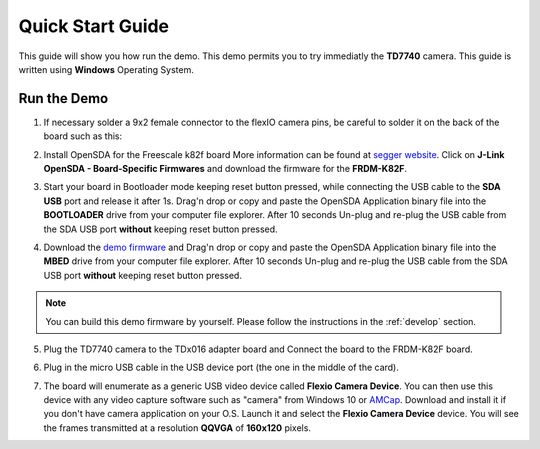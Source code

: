 .. index:: qs

.. _quick:

Quick Start Guide
=================

This guide will show you how run the demo. This demo permits you to try immediatly the **TD7740** camera. This guide is written using **Windows** Operating System.

Run the Demo
------------

1. If necessary solder a 9x2 female connector to the flexIO camera pins, be careful to solder it on the back of the board such as this:

.. image:: _static/strip.jpg

2. Install OpenSDA for the Freescale k82f board More information can be found at `segger website <https://www.segger.com/downloads/jlink>`_. Click on **J-Link OpenSDA - Board-Specific Firmwares** and download the firmware for the **FRDM-K82F**.

.. image:: _static/download-OpenSDA.jpg

3. Start your board in Bootloader mode keeping reset button pressed, while connecting the USB cable to the **SDA USB** port and release it after 1s. Drag'n drop or copy and paste the OpenSDA Application binary file into the **BOOTLOADER** drive from your computer file explorer. After 10 seconds Un-plug and re-plug the USB cable from the SDA USB port **without** keeping reset button pressed.

.. image:: _static/board_k82f_guide.jpg

4. Download the `demo firmware <_static/dev_video_flexio_ov7740_bm_frdmk82f.hex>`_ and Drag'n drop or copy and paste the OpenSDA Application binary file into the **MBED** drive from your computer file explorer. After 10 seconds Un-plug and re-plug the USB cable from the SDA USB port **without** keeping reset button pressed.

.. note::

  You can build this demo firmware by yourself. Please follow the instructions in the :ref:`develop` section.

5. Plug the TD7740 camera to the TDx016 adapter board and Connect the board to the FRDM-K82F board.

.. image:: _static/board.jpg

6. Plug in the micro USB cable in the USB device port (the one in the middle of the card).

.. image:: _static/board_k82f_guide2.jpg

7. The board will enumerate as a generic USB video device called **Flexio Camera Device**. You can then use this device with any video capture software such as "camera" from Windows 10 or `AMCap <http://noeld.com/programs.asp?cat=video>`_. Download and install it if you don't have camera application on your O.S. Launch it and select the **Flexio Camera Device** device. You will see the frames transmitted at a resolution **QQVGA** of **160x120** pixels.

